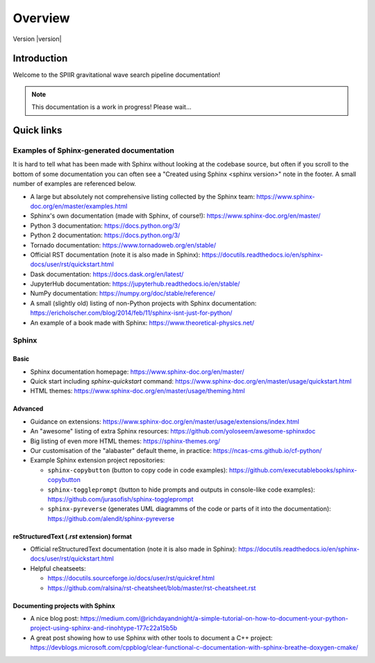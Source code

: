 ========
Overview
========

Version |version|

Introduction
============

Welcome to the SPIIR gravitational wave search pipeline documentation!

.. note::
   
   This documentation is a work in progress! Please wait...


Quick links
===========

Examples of Sphinx-generated documentation
------------------------------------------


It is hard to tell what has been made with Sphinx without looking at the
codebase source, but often if you scroll to the bottom of some
documentation you can often see a "Created using Sphinx <sphinx version>"
note in the footer. A small number of examples are referenced below.

* A large but absolutely not comprehensive listing collected by the Sphinx
  team: https://www.sphinx-doc.org/en/master/examples.html
* Sphinx's own documentation (made with Sphinx, of course!):
  https://www.sphinx-doc.org/en/master/
* Python 3 documentation: https://docs.python.org/3/
* Python 2 documentation: https://docs.python.org/3/
* Tornado documentation: https://www.tornadoweb.org/en/stable/
* Official RST documentation (note it is also made in Sphinx):
  https://docutils.readthedocs.io/en/sphinx-docs/user/rst/quickstart.html
* Dask documentation: https://docs.dask.org/en/latest/
* JupyterHub documentation: https://jupyterhub.readthedocs.io/en/stable/
* NumPy documentation: https://numpy.org/doc/stable/reference/
* A small (slightly old) listing of non-Python projects with Sphinx
  documentation:
  https://ericholscher.com/blog/2014/feb/11/sphinx-isnt-just-for-python/
* An example of a book made with Sphinx: https://www.theoretical-physics.net/


Sphinx
------

Basic
^^^^^


* Sphinx documentation homepage: https://www.sphinx-doc.org/en/master/
* Quick start including `sphinx-quickstart` command:
  https://www.sphinx-doc.org/en/master/usage/quickstart.html
* HTML themes: https://www.sphinx-doc.org/en/master/usage/theming.html
  
Advanced
^^^^^^^^

* Guidance on extensions:
  https://www.sphinx-doc.org/en/master/usage/extensions/index.html
* An "awesome" listing of extra Sphinx resources:
  https://github.com/yoloseem/awesome-sphinxdoc
* Big listing of even more HTML themes: https://sphinx-themes.org/
* Our customisation of the "alabaster" default theme, in practice:
  https://ncas-cms.github.io/cf-python/
* Example Sphinx extension project repositories:

  * ``sphinx-copybutton`` (button to copy code in code examples):
    https://github.com/executablebooks/sphinx-copybutton 
  * ``sphinx-toggleprompt`` (button to hide prompts and outputs in
    console-like code examples):
    https://github.com/jurasofish/sphinx-toggleprompt
  * ``sphinx-pyreverse`` (generates UML diagramms of the code or parts of
    it into the documentation): https://github.com/alendit/sphinx-pyreverse


reStructuredText (`.rst` extension) format
^^^^^^^^^^^^^^^^^^^^^^^^^^^^^^^^^^^^^^^^^^

* Official reStructuredText documentation (note it is also made in Sphinx):
  https://docutils.readthedocs.io/en/sphinx-docs/user/rst/quickstart.html
* Helpful cheatseets:

  * https://docutils.sourceforge.io/docs/user/rst/quickref.html
  * https://github.com/ralsina/rst-cheatsheet/blob/master/rst-cheatsheet.rst


Documenting projects with Sphinx
^^^^^^^^^^^^^^^^^^^^^^^^^^^^^^^^

* A nice blog post: https://medium.com/@richdayandnight/a-simple-tutorial-on-how-to-document-your-python-project-using-sphinx-and-rinohtype-177c22a15b5b
* A great post showing how to use Sphinx with other tools to document a C++
  project: https://devblogs.microsoft.com/cppblog/clear-functional-c-documentation-with-sphinx-breathe-doxygen-cmake/
